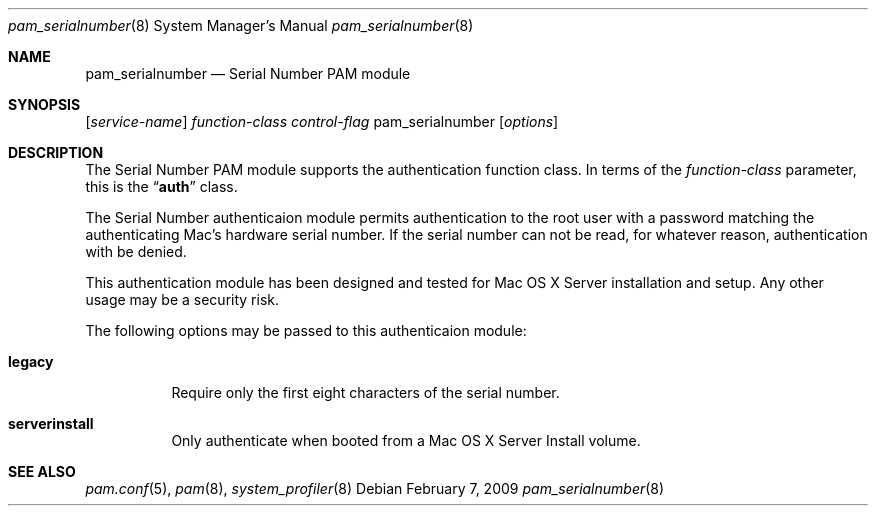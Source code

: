 .\"
.\" Portions Copyright 2006-2009 Apple Computer, Inc.
.\" All rights reserved.
.\"
.\" Redistribution and use in source and binary forms, with or without
.\" modification, are permitted provided that the following conditions
.\" are met:
.\" 1. Redistributions of source code must retain the above copyright
.\"    notice, this list of conditions and the following disclaimer.
.\" 2. Redistributions in binary form must reproduce the above copyright
.\"    notice, this list of conditions and the following disclaimer in the
.\"    documentation and/or other materials provided with the distribution.
.\" 
.\" THIS SOFTWARE IS PROVIDED BY THE AUTHOR AND CONTRIBUTORS ``AS IS'' AND
.\" ANY EXPRESS OR IMPLIED WARRANTIES, INCLUDING, BUT NOT LIMITED TO, THE
.\" IMPLIED WARRANTIES OF MERCHANTABILITY AND FITNESS FOR A PARTICULAR PURPOSE
.\" ARE DISCLAIMED.  IN NO EVENT SHALL THE AUTHOR OR CONTRIBUTORS BE LIABLE
.\" FOR ANY DIRECT, INDIRECT, INCIDENTAL, SPECIAL, EXEMPLARY, OR CONSEQUENTIAL
.\" DAMAGES (INCLUDING, BUT NOT LIMITED TO, PROCUREMENT OF SUBSTITUTE GOODS
.\" OR SERVICES; LOSS OF USE, DATA, OR PROFITS; OR BUSINESS INTERRUPTION)
.\" HOWEVER CAUSED AND ON ANY THEORY OF LIABILITY, WHETHER IN CONTRACT, STRICT
.\" LIABILITY, OR TORT (INCLUDING NEGLIGENCE OR OTHERWISE) ARISING IN ANY WAY
.\" OUT OF THE USE OF THIS SOFTWARE, EVEN IF ADVISED OF THE POSSIBILITY OF
.\" SUCH DAMAGE.
.\"
.Dd February 7, 2009
.Dt pam_serialnumber 8
.Os
.Sh NAME
.Nm pam_serialnumber
.Nd Serial Number PAM module
.Sh SYNOPSIS
.Op Ar service-name
.Ar function-class
.Ar control-flag
pam_serialnumber
.Op Ar options
.Sh DESCRIPTION
The Serial Number PAM module supports the authentication function class.  In terms of the
.Ar function-class
parameter, this is the
.Dq Li auth
class.
.Pp
The Serial Number authenticaion module permits authentication to the root user with a password matching the authenticating Mac's hardware serial number.  If the serial number can not be read, for whatever reason, authentication with be denied.
.Pp
This authentication module has been designed and tested for Mac OS X Server installation and setup.  Any other usage may be a security risk.
.Pp
The following options may be passed to this authenticaion module:
.Bl -tag
.It Cm legacy
Require only the first eight characters of the serial number.
.It Cm serverinstall
Only authenticate when booted from a Mac OS X Server Install volume.
.El
.Sh SEE ALSO
.Xr pam.conf 5 ,
.Xr pam 8 ,
.Xr system_profiler 8
